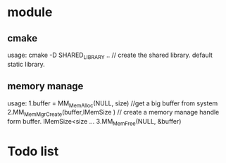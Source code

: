 * module
** cmake 
   usage: cmake -D SHARED_LIBRARY .. // create the shared library. default static library.
** memory manage
   usage: 1.buffer = MM_MemAlloc(NULL, size) //get a big buffer from system
          2.MM_MemMgrCreate(buffer,lMemSize ) // create a memory manage handle form buffer. lMemSize<size
          ...
          3.MM_MemFree(NULL, &buffer)
* Todo list 
 
